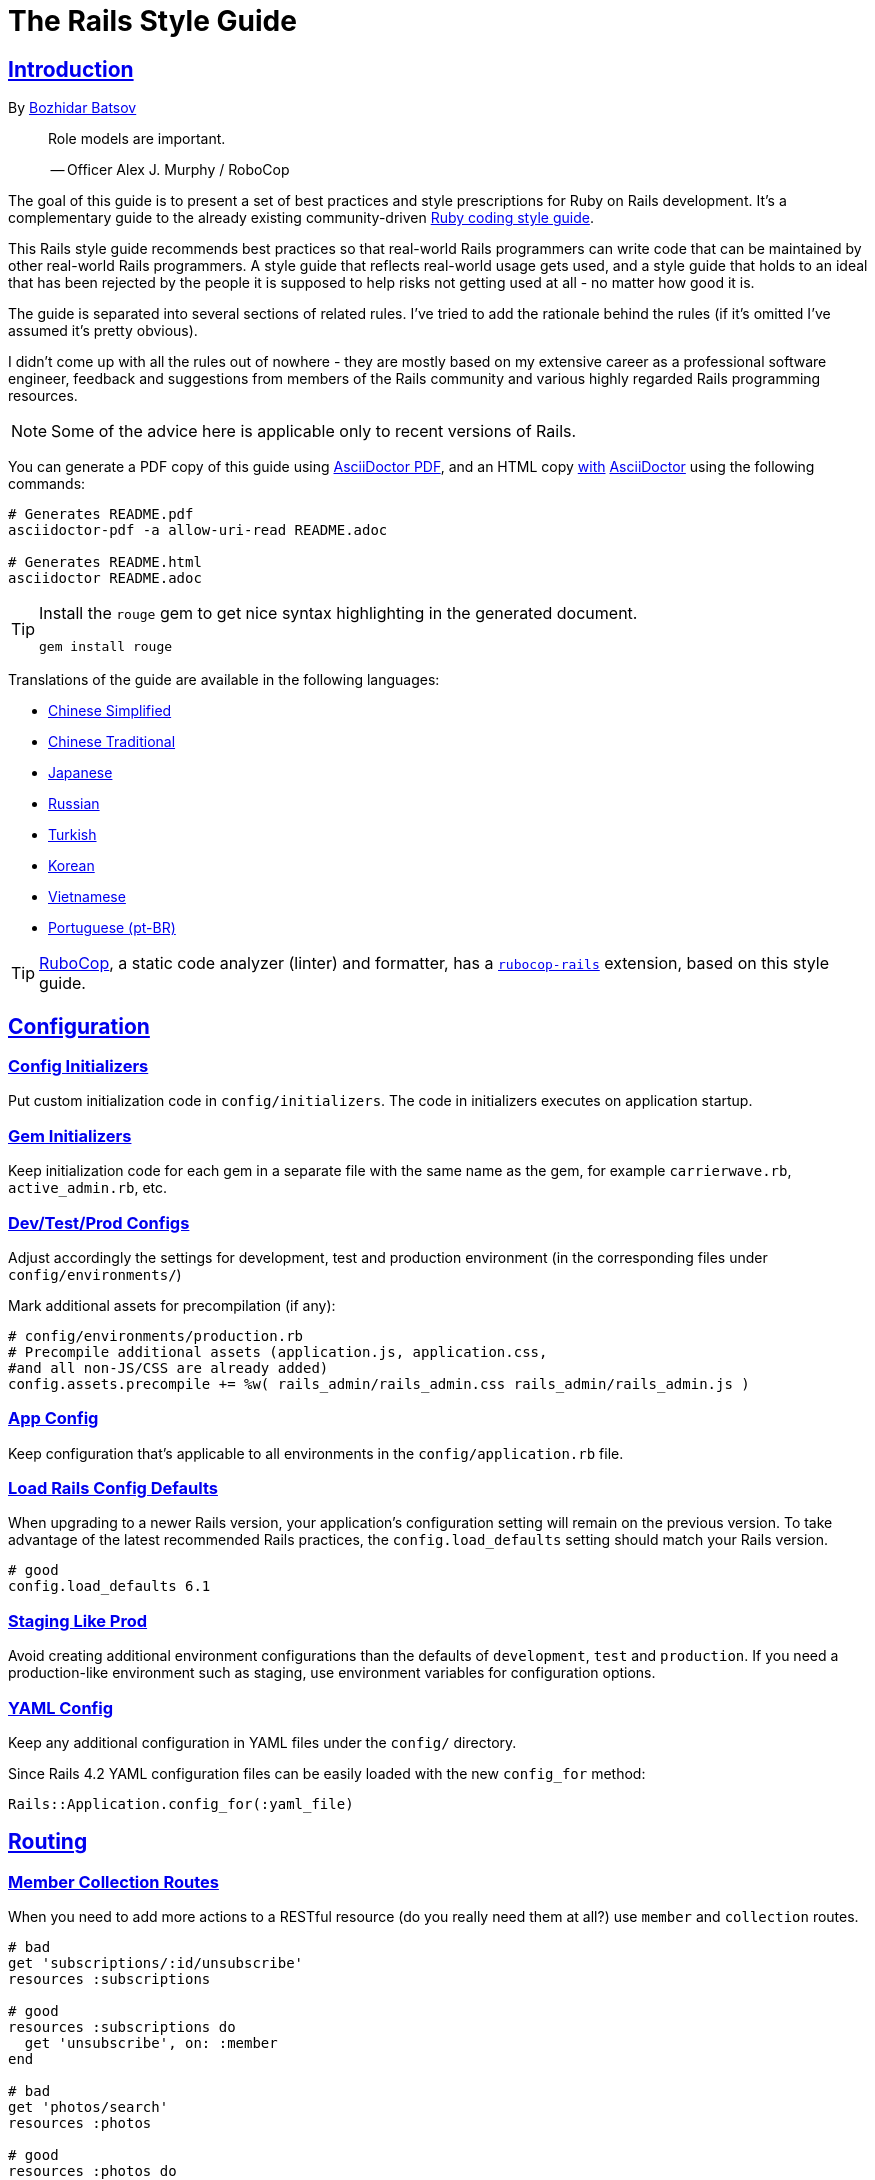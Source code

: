 = The Rails Style Guide
:idprefix:
:idseparator: -
:sectanchors:
:sectlinks:
:toc: preamble
:toclevels: 1
ifndef::backend-pdf[]
:toc-title: pass:[<h2>Table of Contents</h2>]
endif::[]
:source-highlighter: rouge

== Introduction

By https://github.com/bbatsov[Bozhidar Batsov]

[quote]
____
Role models are important.

-- Officer Alex J. Murphy / RoboCop
____

ifdef::env-github[]
TIP: You can find a beautiful version of this guide with much improved navigation at https://rails.rubystyle.guide.
endif::[]

The goal of this guide is to present a set of best practices and style prescriptions for Ruby on Rails development.
It's a complementary guide to the already existing community-driven https://github.com/rubocop-hq/ruby-style-guide[Ruby coding style guide].

This Rails style guide recommends best practices so that real-world Rails programmers can write code that can be maintained by other real-world Rails programmers.
A style guide that reflects real-world usage gets used, and a style guide that holds to an ideal that has been rejected by the people it is supposed to help risks not getting used at all - no matter how good it is.

The guide is separated into several sections of related rules.
I've tried to add the rationale behind the rules (if it's omitted I've assumed it's pretty obvious).

I didn't come up with all the rules out of nowhere - they are mostly based on my extensive career as a professional software engineer, feedback and suggestions from members of the Rails community and various highly regarded Rails programming resources.

NOTE: Some of the advice here is applicable only to recent versions of Rails.

You can generate a PDF copy of this guide using https://asciidoctor.org/docs/asciidoctor-pdf/[AsciiDoctor PDF], and an HTML copy https://asciidoctor.org/docs/convert-documents/#converting-a-document-to-html[with] https://asciidoctor.org/#installation[AsciiDoctor] using the following commands:

[source,shell]
----
# Generates README.pdf
asciidoctor-pdf -a allow-uri-read README.adoc

# Generates README.html
asciidoctor README.adoc
----

[TIP]
====
Install the `rouge` gem to get nice syntax highlighting in the generated document.

[source,shell]
----
gem install rouge
----
====

Translations of the guide are available in the following languages:

* https://github.com/JuanitoFatas/rails-style-guide/blob/master/README-zhCN.md[Chinese Simplified]
* https://github.com/JuanitoFatas/rails-style-guide/blob/master/README-zhTW.md[Chinese Traditional]
* https://github.com/satour/rails-style-guide/blob/master/README-jaJA.md[Japanese]
* https://github.com/arbox/rails-style-guide/blob/master/README-ruRU.md[Russian]
* https://github.com/tolgaavci/rails-style-guide/blob/master/README-trTR.md[Turkish]
* https://github.com/pureugong/rails-style-guide/blob/master/README-koKR.md[Korean]
* https://github.com/CQBinh/rails-style-guide/blob/master/README-viVN.md[Vietnamese]
* https://github.com/abraaomiranda/rails-style-guide/blob/master/README-ptBR.md[Portuguese (pt-BR)]

TIP: https://github.com/rubocop-hq/rubocop[RuboCop], a static code analyzer (linter) and formatter, has a https://github.com/rubocop-hq/rubocop-rails[`rubocop-rails`] extension, based on this style guide.

== Configuration

=== Config Initializers [[config-initializers]]

Put custom initialization code in `config/initializers`.
The code in initializers executes on application startup.

=== Gem Initializers [[gem-initializers]]

Keep initialization code for each gem in a separate file with the same name as the gem, for example `carrierwave.rb`, `active_admin.rb`, etc.

=== Dev/Test/Prod Configs [[dev-test-prod-configs]]

Adjust accordingly the settings for development, test and production environment (in the corresponding files under `config/environments/`)

Mark additional assets for precompilation (if any):

[source,ruby]
----
# config/environments/production.rb
# Precompile additional assets (application.js, application.css,
#and all non-JS/CSS are already added)
config.assets.precompile += %w( rails_admin/rails_admin.css rails_admin/rails_admin.js )
----

=== App Config [[app-config]]

Keep configuration that's applicable to all environments in the `config/application.rb` file.

=== Load Rails Config Defaults [[config-defaults]]

When upgrading to a newer Rails version, your application's configuration setting will remain on the previous version. To take advantage of the latest recommended Rails practices, the `config.load_defaults` setting should match your Rails version.

[source,ruby]
----
# good
config.load_defaults 6.1
----

=== Staging Like Prod [[staging-like-prod]]

Avoid creating additional environment configurations than the defaults of `development`, `test` and `production`.
If you need a production-like environment such as staging, use environment variables for configuration options.

=== YAML Config [[yaml-config]]

Keep any additional configuration in YAML files under the `config/` directory.

Since Rails 4.2 YAML configuration files can be easily loaded with the new `config_for` method:

[source,ruby]
----
Rails::Application.config_for(:yaml_file)
----

== Routing

=== Member Collection Routes [[member-collection-routes]]

When you need to add more actions to a RESTful resource (do you really need them at all?) use `member` and `collection` routes.

[source,ruby]
----
# bad
get 'subscriptions/:id/unsubscribe'
resources :subscriptions

# good
resources :subscriptions do
  get 'unsubscribe', on: :member
end

# bad
get 'photos/search'
resources :photos

# good
resources :photos do
  get 'search', on: :collection
end
----

=== Many Member Collection Routes [[many-member-collection-routes]]

If you need to define multiple `member/collection` routes use the alternative block syntax.

[source,ruby]
----
resources :subscriptions do
  member do
    get 'unsubscribe'
    # more routes
  end
end

resources :photos do
  collection do
    get 'search'
    # more routes
  end
end
----

=== Nested Routes [[nested-routes]]

Use nested routes to express better the relationship between Active Record models.

[source,ruby]
----
class Post < ActiveRecord::Base
  has_many :comments
end

class Comment < ActiveRecord::Base
  belongs_to :post
end

# routes.rb
resources :posts do
  resources :comments
end
----

=== Shallow Routes [[shallow-routes]]

If you need to nest routes more than 1 level deep then use the `shallow: true` option.
This will save user from long URLs `posts/1/comments/5/versions/7/edit` and you from long URL helpers `edit_post_comment_version`.

[source,ruby]
----
resources :posts, shallow: true do
  resources :comments do
    resources :versions
  end
end
----

=== Namespaced Routes [[namespaced-routes]]

Use namespaced routes to group related actions.

[source,ruby]
----
namespace :admin do
  # Directs /admin/products/* to Admin::ProductsController
  # (app/controllers/admin/products_controller.rb)
  resources :products
end
----

=== No Wild Routes [[no-wild-routes]]

Never use the legacy wild controller route.
This route will make all actions in every controller accessible via GET requests.

[source,ruby]
----
# very bad
match ':controller(/:action(/:id(.:format)))'
----

=== No Match Routes [[no-match-routes]]

Don't use `match` to define any routes unless there is need to map multiple request types among `[:get, :post, :patch, :put, :delete]` to a single action using `:via` option.

== Controllers

=== Skinny Controllers [[skinny-controllers]]

Keep the controllers skinny - they should only retrieve data for the view layer and shouldn't contain any business logic (all the business logic should naturally reside in the model).

=== One Method [[one-method]]

Each controller action should (ideally) invoke only one method other than an initial find or new.

=== Shared Instance Variables [[shared-instance-variables]]

Minimize the number of instance variables passed between a controller and a view.

=== Lexically Scoped Action Filter [[lexically-scoped-action-filter]]

Controller actions specified in the option of Action Filter should be in lexical scope.
The ActionFilter specified for an inherited action makes it difficult to understand the scope of its impact on that action.

[source,ruby]
----
# bad
class UsersController < ApplicationController
  before_action :require_login, only: :export
end

# good
class UsersController < ApplicationController
  before_action :require_login, only: :export

  def export
  end
end
----

== Controllers: Rendering [[rendering]]

=== Inline Rendering [[inline-rendering]]

Prefer using a template over inline rendering.

[source,ruby]
----
# very bad
class ProductsController < ApplicationController
  def index
    render inline: "<% products.each do |p| %><p><%= p.name %></p><% end %>", type: :erb
  end
end

# good
## app/views/products/index.html.erb
<%= render partial: 'product', collection: products %>

## app/views/products/_product.html.erb
<p><%= product.name %></p>
<p><%= product.price %></p>

## app/controllers/products_controller.rb
class ProductsController < ApplicationController
  def index
    render :index
  end
end
----

=== Plain Text Rendering [[plain-text-rendering]]

Prefer `render plain:` over `render text:`.

[source,ruby]
----
# bad - sets MIME type to `text/html`
...
render text: 'Ruby!'
...

# bad - requires explicit MIME type declaration
...
render text: 'Ruby!', content_type: 'text/plain'
...

# good - short and precise
...
render plain: 'Ruby!'
...
----

=== HTTP Status Code Symbols [[http-status-code-symbols]]

Prefer https://gist.github.com/mlanett/a31c340b132ddefa9cca[corresponding symbols] to numeric HTTP status codes.
They are meaningful and do not look like "magic" numbers for less known HTTP status codes.

[source,ruby]
----
# bad
...
render status: 403
...

# good
...
render status: :forbidden
...
----

== Models

=== Model Classes [[model-classes]]

Introduce non-Active Record model classes freely.

=== Meaningful Model Names [[meaningful-model-names]]

Name the models with meaningful (but short) names without abbreviations.

=== Non-ActiveRecord Models [[non-activerecord-models]]

If you need objects that support ActiveRecord-like behavior (like validations) without the database functionality, use `ActiveModel::Model`.

[source,ruby]
----
class Message
  include ActiveModel::Model

  attr_accessor :name, :email, :content, :priority

  validates :name, presence: true
  validates :email, format: { with: /\A[-a-z0-9_+\.]+\@([-a-z0-9]+\.)+[a-z0-9]{2,4}\z/i }
  validates :content, length: { maximum: 500 }
end
----

Starting with Rails 6.1, you can also extend the attributes API from ActiveRecord using `ActiveModel::Attributes`.

[source,ruby]
----
class Message
  include ActiveModel::Model
  include ActiveModel::Attributes

  attribute :name, :string
  attribute :email, :string
  attribute :content, :string
  attribute :priority, :integer

  validates :name, presence: true
  validates :email, format: { with: /\A[-a-z0-9_+\.]+\@([-a-z0-9]+\.)+[a-z0-9]{2,4}\z/i }
  validates :content, length: { maximum: 500 }
end
----

=== Model Business Logic [[model-business-logic]]

Unless they have some meaning in the business domain, don't put methods in your model that just format your data (like code generating HTML).
These methods are most likely going to be called from the view layer only, so their place is in helpers.
Keep your models for business logic and data-persistence only.

== Models: Active Record [[activerecord]]

=== Keep Active Record Defaults [[keep-ar-defaults]]

Avoid altering Active Record defaults (table names, primary key, etc) unless you have a very good reason (like a database that's not under your control).

[source,ruby]
----
# bad - don't do this if you can modify the schema
class Transaction < ActiveRecord::Base
  self.table_name = 'order'
  ...
end
----

=== Enums [[enums]]

Prefer using the hash syntax for `enum`. Array makes the database values implicit
& any insertion/removal/rearrangement of values in the middle will most probably
lead to broken code.

[source,ruby]
----
class Transaction < ActiveRecord::Base
  # bad - implicit values - ordering matters
  enum type: %i[credit debit]

  # good - explicit values - ordering does not matter
  enum type: {
    credit: 0,
    debit: 1
  }
end
----

=== Macro Style Methods [[macro-style-methods]]

Group macro-style methods (`has_many`, `validates`, etc) in the beginning of the class definition.

[source,ruby]
----
class User < ActiveRecord::Base
  # keep the default scope first (if any)
  default_scope { where(active: true) }

  # constants come up next
  COLORS = %w(red green blue)

  # afterwards we put attr related macros
  attr_accessor :formatted_date_of_birth

  attr_accessible :login, :first_name, :last_name, :email, :password

  # Rails 4+ enums after attr macros
  enum role: { user: 0, moderator: 1, admin: 2 }

  # followed by association macros
  belongs_to :country

  has_many :authentications, dependent: :destroy

  # and validation macros
  validates :email, presence: true
  validates :username, presence: true
  validates :username, uniqueness: { case_sensitive: false }
  validates :username, format: { with: /\A[A-Za-z][A-Za-z0-9._-]{2,19}\z/ }
  validates :password, format: { with: /\A\S{8,128}\z/, allow_nil: true }

  # next we have callbacks
  before_save :cook
  before_save :update_username_lower

  # other macros (like devise's) should be placed after the callbacks

  ...
end
----

=== `has_many :through` [[has-many-through]]

Prefer `has_many :through` to `has_and_belongs_to_many`.
Using `has_many :through` allows additional attributes and validations on the join model.

[source,ruby]
----
# not so good - using has_and_belongs_to_many
class User < ActiveRecord::Base
  has_and_belongs_to_many :groups
end

class Group < ActiveRecord::Base
  has_and_belongs_to_many :users
end

# preferred way - using has_many :through
class User < ActiveRecord::Base
  has_many :memberships
  has_many :groups, through: :memberships
end

class Membership < ActiveRecord::Base
  belongs_to :user
  belongs_to :group
end

class Group < ActiveRecord::Base
  has_many :memberships
  has_many :users, through: :memberships
end
----

=== Read Attribute [[read-attribute]]

Prefer `self[:attribute]` over `read_attribute(:attribute)`.

[source,ruby]
----
# bad
def amount
  read_attribute(:amount) * 100
end

# good
def amount
  self[:amount] * 100
end
----

=== Write Attribute [[write-attribute]]

Prefer `self[:attribute] = value` over `write_attribute(:attribute, value)`.

[source,ruby]
----
# bad
def amount
  write_attribute(:amount, 100)
end

# good
def amount
  self[:amount] = 100
end
----

=== New-style Validations [[new-style-validations]]

Always use the http://thelucid.com/2010/01/08/sexy-validation-in-edge-rails-rails-3/["new-style" validations].

[source,ruby]
----
# bad
validates_presence_of :email
validates_length_of :email, maximum: 100

# good
validates :email, presence: true, length: { maximum: 100 }
----

=== Custom Validation Methods

When naming custom validation methods, adhere to the simple rules:

 - `validate :method_name` reads like a natural statement
 - the method name explains what it checks
 - the method is recognizable as a validation method by its name, not a predicate method

[source,ruby]
----
# good
validate :expiration_date_cannot_be_in_the_past
validate :discount_cannot_be_greater_than_total_value
validate :ensure_same_topic_is_chosen

# also good - explicit prefix
validate :validate_birthday_in_past
validate :validate_sufficient_quantity
validate :must_have_owner_with_no_other_items
validate :must_have_shipping_units

# bad
validate :birthday_in_past
validate :owner_has_no_other_items
----

=== Single-attribute Validations [[single-attribute-validations]]

To make validations easy to read, don't list multiple attributes per validation.

[source,ruby]
----
# bad
validates :email, :password, presence: true
validates :email, length: { maximum: 100 }

# good
validates :email, presence: true, length: { maximum: 100 }
validates :password, presence: true
----

=== Custom Validator File [[custom-validator-file]]

When a custom validation is used more than once or the validation is some regular expression mapping, create a custom validator file.

[source,ruby]
----
# bad
class Person
  validates :email, format: { with: /\A([^@\s]+)@((?:[-a-z0-9]+\.)+[a-z]{2,})\z/i }
end

# good
class EmailValidator < ActiveModel::EachValidator
  def validate_each(record, attribute, value)
    record.errors[attribute] << (options[:message] || 'is not a valid email') unless value =~ /\A([^@\s]+)@((?:[-a-z0-9]+\.)+[a-z]{2,})\z/i
  end
end

class Person
  validates :email, email: true
end
----

=== App Validators [[app-validators]]

Keep custom validators under `app/validators`.

=== Custom Validators Gem [[custom-validators-gem]]

Consider extracting custom validators to a shared gem if you're maintaining several related apps or the validators are generic enough.

=== Named Scopes [[named-scopes]]

Use named scopes freely.

[source,ruby]
----
class User < ActiveRecord::Base
  scope :active, -> { where(active: true) }
  scope :inactive, -> { where(active: false) }

  scope :with_orders, -> { joins(:orders).select('distinct(users.id)') }
end
----

=== Named Scope Class [[named-scope-class]]

When a named scope defined with a lambda and parameters becomes too complicated, it is preferable to make a class method instead which serves the same purpose of the named scope and returns an `ActiveRecord::Relation` object.
Arguably you can define even simpler scopes like this.

[source,ruby]
----
class User < ActiveRecord::Base
  def self.with_orders
    joins(:orders).select('distinct(users.id)')
  end
end
----

=== Callbacks Order [[callbacks-order]]

Order callback declarations in the order in which they will be executed.
For reference, see https://guides.rubyonrails.org/active_record_callbacks.html#available-callbacks[Available Callbacks].

[source,ruby]
----
# bad
class Person
  after_commit :after_commit_callback
  before_validation :before_validation_callback
end

# good
class Person
  before_validation :before_validation_callback
  after_commit :after_commit_callback
end
----

=== Beware Skip Model Validations [[beware-skip-model-validations]]

Beware of the behavior of the https://guides.rubyonrails.org/active_record_validations.html#skipping-validations[following] methods.
They do not run the model validations and could easily corrupt the model state.

[source,ruby]
----
# bad
Article.first.decrement!(:view_count)
DiscussionBoard.decrement_counter(:post_count, 5)
Article.first.increment!(:view_count)
DiscussionBoard.increment_counter(:post_count, 5)
person.toggle :active
product.touch
Billing.update_all("category = 'authorized', author = 'David'")
user.update_attribute(:website, 'example.com')
user.update_columns(last_request_at: Time.current)
Post.update_counters 5, comment_count: -1, action_count: 1

# good
user.update_attributes(website: 'example.com')
----

=== User-friendly URLs [[user-friendly-urls]]

Use user-friendly URLs.
Show some descriptive attribute of the model in the URL rather than its `id`.
There is more than one way to achieve this.

==== Override the `to_param` Method of the Model

This method is used by Rails for constructing a URL to the object.
The default implementation returns the `id` of the record as a String.
It could be overridden to include another human-readable attribute.

[source,ruby]
----
class Person
  def to_param
    "#{id} #{name}".parameterize
  end
end
----

In order to convert this to a URL-friendly value, `parameterize` should be called on the string.
The `id` of the object needs to be at the beginning so that it can be found by the `find` method of Active Record.

==== `friendly_id` Gem

It allows creation of human-readable URLs by using some descriptive attribute of the model instead of its `id`.

[source,ruby]
----
class Person
  extend FriendlyId
  friendly_id :name, use: :slugged
end
----

Check the https://github.com/norman/friendly_id[gem documentation] for more information about its usage.

=== `find_each` [[find-each]]

Use `find_each` to iterate over a collection of AR objects.
Looping through a collection of records from the database (using the `all` method, for example) is very inefficient since it will try to instantiate all the objects at once.
In that case, batch processing methods allow you to work with the records in batches, thereby greatly reducing memory consumption.

[source,ruby]
----
# bad
Person.all.each do |person|
  person.do_awesome_stuff
end

Person.where('age > 21').each do |person|
  person.party_all_night!
end

# good
Person.find_each do |person|
  person.do_awesome_stuff
end

Person.where('age > 21').find_each do |person|
  person.party_all_night!
end
----

=== `before_destroy` [[before_destroy]]

Since https://github.com/rails/rails/issues/3458[Rails creates callbacks for dependent associations], always call `before_destroy` callbacks that perform validation with `prepend: true`.

[source,ruby]
----
# bad (roles will be deleted automatically even if super_admin? is true)
has_many :roles, dependent: :destroy

before_destroy :ensure_deletable

def ensure_deletable
  raise "Cannot delete super admin." if super_admin?
end

# good
has_many :roles, dependent: :destroy

before_destroy :ensure_deletable, prepend: true

def ensure_deletable
  raise "Cannot delete super admin." if super_admin?
end
----

=== `has_many`/`has_one` Dependent Option [[has_many-has_one-dependent-option]]

Define the `dependent` option to the `has_many` and `has_one` associations.

[source,ruby]
----
# bad
class Post < ActiveRecord::Base
  has_many :comments
end

# good
class Post < ActiveRecord::Base
  has_many :comments, dependent: :destroy
end
----

=== `save!` [[save-bang]]

When persisting AR objects always use the exception raising bang! method or handle the method return value.
This applies to `create`, `save`, `update`, `destroy`, `first_or_create` and `find_or_create_by`.

[source,ruby]
----
# bad
user.create(name: 'Bruce')

# bad
user.save

# good
user.create!(name: 'Bruce')
# or
bruce = user.create(name: 'Bruce')
if bruce.persisted?
  ...
else
  ...
end

# good
user.save!
# or
if user.save
  ...
else
  ...
end
----

== Models: Active Record Queries [[activerecord-queries]]

=== Avoid Interpolation [[avoid-interpolation]]

Avoid string interpolation in queries, as it will make your code susceptible to SQL injection attacks.

[source,ruby]
----
# bad - param will be interpolated unescaped
Client.where("orders_count = #{params[:orders]}")

# good - param will be properly escaped
Client.where('orders_count = ?', params[:orders])
----

=== Named Placeholder [[named-placeholder]]

Consider using named placeholders instead of positional placeholders when you have more than 1 placeholder in your query.

[source,ruby]
----
# okish
Client.where(
  'created_at >= ? AND created_at <= ?',
  params[:start_date], params[:end_date]
)

# good
Client.where(
  'created_at >= :start_date AND created_at <= :end_date',
  start_date: params[:start_date], end_date: params[:end_date]
)
----

=== `find` [[find]]

Prefer `find` over `where.take!`, `find_by!`, and `find_by_id!` when you need to retrieve a single record by primary key id and raise `ActiveRecord::RecordNotFound` when the record is not found.

[source,ruby]
----
# bad
User.where(id: id).take!

# bad
User.find_by_id!(id)

# bad
User.find_by!(id: id)

# good
User.find(id)
----

=== `find_by` [[find_by]]

Prefer `find_by` over `where.take` and `find_by_attribute` when you need to retrieve a single record by one or more attributes and return `nil` when the record is not found.

[source,ruby]
----
# bad
User.where(email: email).take
User.where(first_name: 'Bruce', last_name: 'Wayne').take

# bad
User.find_by_email(email)
User.find_by_first_name_and_last_name('Bruce', 'Wayne')

# good
User.find_by(email: email)
User.find_by(first_name: 'Bruce', last_name: 'Wayne')
----

=== Hash conditions [[where-not]] [[hash-conditions]]

Prefer passing conditions to `where` and `where.not` as a hash over using fragments of SQL.

[source,ruby]
----
# bad
User.where("name = ?", name)

# good
User.where(name: name)

# bad
User.where("id != ?", id)

# good
User.where.not(id: id)
----

=== Order by `id` [[order-by-id]]

Don't use the `id` column for ordering.
The sequence of ids is not guaranteed to be in any particular order, despite often (incidentally) being chronological.
Use a timestamp column to order chronologically.
As a bonus the intent is clearer.

[source,ruby]
----
# bad
scope :chronological, -> { order(id: :asc) }

# good
scope :chronological, -> { order(created_at: :asc) }
----

=== `pluck`

Use https://api.rubyonrails.org/classes/ActiveRecord/Calculations.html#method-i-pluck[pluck] to select a single value from multiple records.

[source,ruby]
----
# bad
User.all.map(&:name)

# bad
User.all.map { |user| user[:name] }

# good
User.pluck(:name)
----

=== `pick`

Use https://api.rubyonrails.org/classes/ActiveRecord/Calculations.html#method-i-pick[pick] to select a single value from a single record.

[source,ruby]
----
# bad
User.pluck(:name).first

# bad
User.first.name

# good
User.pick(:name)
----

=== `ids` [[ids]]

Prefer `ids` over `pluck(:id)`.

[source,ruby]
----
# bad
User.pluck(:id)

# good
User.ids
----

=== Squished Heredocs [[squished-heredocs]]

When specifying an explicit query in a method such as `find_by_sql`, use heredocs with `squish`.
This allows you to legibly format the SQL with line breaks and indentations, while supporting syntax highlighting in many tools (including GitHub, Atom, and RubyMine).

[source,ruby]
----
User.find_by_sql(<<-SQL.squish)
  SELECT
    users.id, accounts.plan
  FROM
    users
  INNER JOIN
    accounts
  ON
    accounts.user_id = users.id
  # further complexities...
SQL
----

https://api.rubyonrails.org/classes/String.html#method-i-squish[`String#squish`] removes the indentation and newline characters so that your server log shows a fluid string of SQL rather than something like this:

----
SELECT\n    users.id, accounts.plan\n  FROM\n    users\n  INNER JOIN\n    accounts\n  ON\n    accounts.user_id = users.id
----

=== `size` over `count` or `length` [[size-over-count-or-length]]

When querying Active Record collections, prefer `size` (selects between count/length behavior based on whether collection is already loaded) or `length` (always loads the whole collection and counts the array elements) over `count` (always does a database query for the count).

[source,ruby]
----
# bad
User.count

# good
User.all.size

# good - if you really need to load all users into memory
User.all.length
----

== Migrations

=== Schema Version [[schema-version]]

Keep the `schema.rb` (or `structure.sql`) under version control.

=== DB Schema Load [[db-schema-load]]

Use `rake db:schema:load` instead of `rake db:migrate` to initialize an empty database.

=== Default Migration Values [[default-migration-values]]

Enforce default values in the migrations themselves instead of in the application layer.

[source,ruby]
----
# bad - application enforced default value
class Product < ActiveRecord::Base
  def amount
    self[:amount] || 0
  end
end

# good - database enforced
class AddDefaultAmountToProducts < ActiveRecord::Migration
  def change
    change_column_default :products, :amount, 0
  end
end
----

While enforcing table defaults only in Rails is suggested by many Rails developers, it's an extremely brittle approach that leaves your data vulnerable to many application bugs.
And you'll have to consider the fact that most non-trivial apps share a database with other applications, so imposing data integrity from the Rails app is impossible.

=== 3-state Boolean [[three-state-boolean]]

With SQL databases, if a boolean column is not given a default value, it will have three possible values: `true`, `false` and `NULL`.
Boolean operators [work in unexpected ways](https://en.wikipedia.org/wiki/Three-valued_logic) with `NULL`.

For example in SQL queries, `true AND NULL` is `NULL` (not false), `true AND NULL OR false` is `NULL` (not false). This can make SQL queries return unexpected results.

To avoid such situations, boolean columns should always have a default value and a `NOT NULL` constraint.

[source,ruby]
----
# bad - boolean without a default value
add_column :users, :active, :boolean

# good - boolean with a default value (`false` or `true`) and with restricted `NULL`
add_column :users, :active, :boolean, default: true, null: false
add_column :users, :admin, :boolean, default: false, null: false
----

=== Foreign Key Constraints [[foreign-key-constraints]]

Enforce foreign-key constraints. As of Rails 4.2, Active Record supports foreign key constraints natively.

[source,ruby]
----
# bad - does not add foreign keys
create_table :comment do |t|
  t.references :article
  t.belongs_to :user
  t.integer :category_id
end

# good
create_table :comment do |t|
  t.references :article, foreign_key: true
  t.belongs_to :user, foreign_key: true
  t.references :category, foreign_key: { to_table: :comment_categories }
end
----

=== Change vs Up/Down [[change-vs-up-down]]

When writing constructive migrations (adding tables or columns), use the `change` method instead of `up` and `down` methods.

[source,ruby]
----
# the old way
class AddNameToPeople < ActiveRecord::Migration
  def up
    add_column :people, :name, :string
  end

  def down
    remove_column :people, :name
  end
end

# the new preferred way
class AddNameToPeople < ActiveRecord::Migration
  def change
    add_column :people, :name, :string
  end
end
----

=== Define Model Class Migrations [[define-model-class-migrations]]

If you have to use models in migrations, make sure you define them so that you don't end up with broken migrations in the future.

[source,ruby]
----
# db/migrate/<migration_file_name>.rb
# frozen_string_literal: true

# bad
class ModifyDefaultStatusForProducts < ActiveRecord::Migration
  def change
    old_status = 'pending_manual_approval'
    new_status = 'pending_approval'

    reversible do |dir|
      dir.up do
        Product.where(status: old_status).update_all(status: new_status)
        change_column :products, :status, :string, default: new_status
      end

      dir.down do
        Product.where(status: new_status).update_all(status: old_status)
        change_column :products, :status, :string, default: old_status
      end
    end
  end
end

# good
# Define `table_name` in a custom named class to make sure that you run on the
# same table you had during the creation of the migration.
# In future if you override the `Product` class and change the `table_name`,
# it won't break the migration or cause serious data corruption.
class MigrationProduct < ActiveRecord::Base
  self.table_name = :products
end

class ModifyDefaultStatusForProducts < ActiveRecord::Migration
  def change
    old_status = 'pending_manual_approval'
    new_status = 'pending_approval'

    reversible do |dir|
      dir.up do
        MigrationProduct.where(status: old_status).update_all(status: new_status)
        change_column :products, :status, :string, default: new_status
      end

      dir.down do
        MigrationProduct.where(status: new_status).update_all(status: old_status)
        change_column :products, :status, :string, default: old_status
      end
    end
  end
end
----

=== Meaningful Foreign Key Naming [[meaningful-foreign-key-naming]]

Name your foreign keys explicitly instead of relying on Rails auto-generated FK names. (https://guides.rubyonrails.org/active_record_migrations.html#foreign-keys)

[source,ruby]
----
# bad
class AddFkArticlesToAuthors < ActiveRecord::Migration
  def change
    add_foreign_key :articles, :authors
  end
end

# good
class AddFkArticlesToAuthors < ActiveRecord::Migration
  def change
    add_foreign_key :articles, :authors, name: :articles_author_id_fk
  end
end
----

=== Reversible Migration [[reversible-migration]]

Don't use non-reversible migration commands in the `change` method.
Reversible migration commands are listed below.
https://api.rubyonrails.org/classes/ActiveRecord/Migration/CommandRecorder.html[ActiveRecord::Migration::CommandRecorder]

[source,ruby]
----
# bad
class DropUsers < ActiveRecord::Migration
  def change
    drop_table :users
  end
end

# good
class DropUsers < ActiveRecord::Migration
  def up
    drop_table :users
  end

  def down
    create_table :users do |t|
      t.string :name
    end
  end
end

# good
# In this case, block will be used by create_table in rollback
# https://api.rubyonrails.org/classes/ActiveRecord/ConnectionAdapters.html#method-i-drop_table
class DropUsers < ActiveRecord::Migration
  def change
    drop_table :users do |t|
      t.string :name
    end
  end
end
----

== Views

=== No Direct Model View [[no-direct-model-view]]

Never call the model layer directly from a view.

=== No Complex View Formatting [[no-complex-view-formatting]]

Avoid complex formatting in the views.
A view helper is useful for simple cases, but if it's more complex then consider using a decorator or presenter.

=== Partials [[partials]]

Mitigate code duplication by using partial templates and layouts.

=== No Instance Variables in Partials [[no-instance-variables-in-partials]]

Avoid using instance variables in partials, pass a local variable to `render` instead.
The partial may be used in a different controller or action, where the variable can have a different name or even be absent.
In these cases, an undefined instance variable will not raise an exception whereas a local variable will.

[source,erb]
----
<!-- bad -->
<!-- app/views/courses/show.html.erb -->
<%= render 'course_description' %>
<!-- app/views/courses/_course_description.html.erb -->
<%= @course.description %>

<!-- good -->
<!-- app/views/courses/show.html.erb -->
<%= render 'course_description', course: @course %>
<!-- app/views/courses/_course_description.html.erb -->
<%= course.description %>
----

== Internationalization

=== Locale Texts [[locale-texts]]

No strings or other locale specific settings should be used in the views, models and controllers.
These texts should be moved to the locale files in the `config/locales` directory.

=== Translated Labels [[translated-labels]]

When the labels of an Active Record model need to be translated, use the `activerecord` scope:

----
en:
  activerecord:
    models:
      user: Member
    attributes:
      user:
        name: 'Full name'
----

Then `User.model_name.human` will return "Member" and `User.human_attribute_name("name")` will return "Full name".
These translations of the attributes will be used as labels in the views.

=== Organize Locale Files [[organize-locale-files]]

Separate the texts used in the views from translations of Active Record attributes.
Place the locale files for the models in a folder `locales/models` and the texts used in the views in folder `locales/views`.

When organization of the locale files is done with additional directories, these directories must be described in the `application.rb` file in order to be loaded.

[source,ruby]
----
# config/application.rb
config.i18n.load_path += Dir[Rails.root.join('config', 'locales', '**', '*.{rb,yml}')]
----

=== Shared Localization [[shared-localization]]

Place the shared localization options, such as date or currency formats, in files under the root of the `locales` directory.

=== Short I18n [[short-i18n]]

Use the short form of the I18n methods: `I18n.t` instead of `I18n.translate` and `I18n.l` instead of `I18n.localize`.

=== Lazy Lookup [[lazy-lookup]]

Use "lazy" lookup for the texts used in views. Let's say we have the following structure:

----
en:
  users:
    show:
      title: 'User details page'
----

The value for `users.show.title` can be looked up in the template `app/views/users/show.html.haml` like this:

[source,ruby]
----
= t '.title'
----

=== Dot-separated Keys [[dot-separated-keys]]

Use the dot-separated keys in the controllers and models instead of specifying the `:scope` option.
The dot-separated call is easier to read and trace the hierarchy.

[source,ruby]
----
# bad
I18n.t :record_invalid, scope: [:activerecord, :errors, :messages]

# good
I18n.t 'activerecord.errors.messages.record_invalid'
----

=== I18n Guides [[i18n-guides]]

More detailed information about the Rails I18n can be found in the https://guides.rubyonrails.org/i18n.html[Rails Guides]


== Assets

Use the https://guides.rubyonrails.org/asset_pipeline.html[asset pipeline] to leverage organization within your application.

=== Reserve `app/assets` [[reserve-app-assets]]

Reserve `app/assets` for custom stylesheets, javascripts, or images.

=== `lib/assets` [[lib-assets]]

Use `lib/assets` for your own libraries that don't really fit into the scope of the application.

=== `vendor/assets` [[vendor-assets]]

Third party code such as https://jquery.com/[jQuery] or https://twitter.github.com/bootstrap/[bootstrap] should be placed in `vendor/assets`.

=== `gem/assets` [[gem-assets]]

When possible, use gemified versions of assets (e.g. https://github.com/rails/jquery-rails[jquery-rails], https://github.com/joliss/jquery-ui-rails[jquery-ui-rails], https://github.com/thomas-mcdonald/bootstrap-sass[bootstrap-sass], https://github.com/zurb/foundation[zurb-foundation]).

== Mailers

=== Mailer Name [[mailer-name]]

Name the mailers `SomethingMailer`.
Without the Mailer suffix it isn't immediately apparent what's a mailer and which views are related to the mailer.

=== HTML Plain Email [[html-plain-email]]

Provide both HTML and plain-text view templates.

=== Enable Delivery Errors [[enable-delivery-errors]]

Enable errors raised on failed mail delivery in your development environment.
The errors are disabled by default.

[source,ruby]
----
# config/environments/development.rb

config.action_mailer.raise_delivery_errors = true
----

=== Local SMTP [[local-smtp]]

Use a local SMTP server like https://github.com/sj26/mailcatcher[Mailcatcher] in development environment.

[source,ruby]
----
# config/environments/development.rb

config.action_mailer.smtp_settings = {
  address: 'localhost',
  port: 1025,
  # more settings
}
----

=== Default Hostname [[default-hostname]]

Provide default settings for the host name.

[source,ruby]
----
# config/environments/development.rb
config.action_mailer.default_url_options = { host: "#{local_ip}:3000" }

# config/environments/production.rb
config.action_mailer.default_url_options = { host: 'your_site.com' }

# in your mailer class
default_url_options[:host] = 'your_site.com'
----

=== Email Addresses [[email-addresses]]

Format the from and to addresses properly.
Use the following format:

[source,ruby]
----
# in your mailer class
default from: 'Your Name <info@your_site.com>'
----

If you're using Rails 6.1 or higher, you can use the `email_address_with_name` method:

[source,ruby]
----
# in your mailer class
default from: email_address_with_name('info@your_site.com', 'Your Name')
----

=== Delivery Method Test [[delivery-method-test]]

Make sure that the e-mail delivery method for your test environment is set to `test`:

[source,ruby]
----
# config/environments/test.rb

config.action_mailer.delivery_method = :test
----

=== Delivery Method SMTP [[delivery-method-smtp]]

The delivery method for development and production should be `smtp`:

[source,ruby]
----
# config/environments/development.rb, config/environments/production.rb

config.action_mailer.delivery_method = :smtp
----

=== Inline Email Styles [[inline-email-styles]]

When sending html emails all styles should be inline, as some mail clients have problems with external styles.
This however makes them harder to maintain and leads to code duplication.
There are two similar gems that transform the styles and put them in the corresponding html tags: https://github.com/fphilipe/premailer-rails[premailer-rails] and https://github.com/Mange/roadie[roadie].

=== Background Email [[background-email]]

Sending emails while generating page response should be avoided.
It causes delays in loading of the page and request can timeout if multiple email are sent.
To overcome this emails can be sent in background process with the help of https://github.com/mperham/sidekiq[sidekiq] gem.

== Active Support Core Extensions

=== `try!` [[try-bang]]

Prefer Ruby 2.3's safe navigation operator `&.` over `ActiveSupport#try!`.

[source,ruby]
----
# bad
obj.try! :fly

# good
obj&.fly
----

=== Active Support Aliases [[active_support_aliases]]

Prefer Ruby's Standard Library methods over `ActiveSupport` aliases.

[source,ruby]
----
# bad
'the day'.starts_with? 'th'
'the day'.ends_with? 'ay'

# good
'the day'.start_with? 'th'
'the day'.end_with? 'ay'
----

=== Active Support Extensions [[active_support_extensions]]

Prefer Ruby's Standard Library over uncommon Active Support extensions.

[source,ruby]
----
# bad
(1..50).to_a.forty_two
1.in? [1, 2]
'day'.in? 'the day'

# good
(1..50).to_a[41]
[1, 2].include? 1
'the day'.include? 'day'
----

=== `inquiry` [[inquiry]]

Prefer Ruby's comparison operators over Active Support's `Array#inquiry`, and `String#inquiry`.

[source,ruby]
----
# bad - String#inquiry
ruby = 'two'.inquiry
ruby.two?

# good
ruby = 'two'
ruby == 'two'

# bad - Array#inquiry
pets = %w(cat dog).inquiry
pets.gopher?

# good
pets = %w(cat dog)
pets.include? 'cat'
----

=== `exclude?` [[exclude]]

Prefer Active Support's `exclude?` over Ruby's negated `include?`.

[source,ruby]
----
# bad
!array.include?(2)
!hash.include?(:key)
!string.include?('substring')

# good
array.exclude?(2)
hash.exclude?(:key)
string.exclude?('substring')
----

== Time

=== Time Zone Config [[tz-config]]

Configure your timezone accordingly in `application.rb`.

[source,ruby]
----
config.time_zone = 'Eastern European Time'
# optional - note it can be only :utc or :local (default is :utc)
config.active_record.default_timezone = :local
----

=== `Time.parse` [[time-parse]]

Don't use `Time.parse`.

[source,ruby]
----
# bad
Time.parse('2015-03-02 19:05:37') # => Will assume time string given is in the system's time zone.

# good
Time.zone.parse('2015-03-02 19:05:37') # => Mon, 02 Mar 2015 19:05:37 EET +02:00
----

=== `to_time` [[to-time]]

Don't use https://api.rubyonrails.org/classes/String.html#method-i-to_time[`String#to_time`]

[source,ruby]
----
# bad - assumes time string given is in the system's time zone.
'2015-03-02 19:05:37'.to_time

# good
Time.zone.parse('2015-03-02 19:05:37') # => Mon, 02 Mar 2015 19:05:37 EET +02:00
----

=== `Time.now` [[time-now]]

Don't use `Time.now`.

[source,ruby]
----
# bad
Time.now # => Returns system time and ignores your configured time zone.

# good
Time.zone.now # => Fri, 12 Mar 2014 22:04:47 EET +02:00
Time.current # Same thing but shorter.
----

== Duration

=== Duration Application

If used without a parameter, prefer `from_now` and `ago` instead of `since`, `after`, `until` or `before`.

[source,ruby]
----
# bad - It's not clear that the qualifier refers to the current time (which is the default parameter)
5.hours.since
5.hours.after
5.hours.before
5.hours.until

# good
5.hours.from_now
5.hours.ago
----

If used with a parameter, prefer `since`, `after`, `until` or `before` instead of `from_now` and `ago`.

[source,ruby]
----
# bad - It's confusing and misleading to read
2.days.from_now(yesterday)
2.days.ago(yesterday)

# good
2.days.since(yesterday)
2.days.after(yesterday)
2.days.before(yesterday)
2.days.until(yesterday)
----

Avoid using negative numbers for the duration subject. Always prefer using a qualifier that allows using positive literal numbers.

[source,ruby]
----
# bad - It's confusing and misleading to read
-5.hours.from_now
-5.hours.ago

# good
5.hours.ago
5.hours.from_now
----

=== Duration Arithmetic

Use Duration methods instead of adding and subtracting with the current time.

[source,ruby]
----
# bad
Time.current - 1.minute
Time.zone.now + 2.days

# good
1.minute.ago
2.days.from_now
----

== Bundler

=== Dev/Test Gems [[dev-test-gems]]

Put gems used only for development or testing in the appropriate group in the Gemfile.

=== Only Good Gems [[only-good-gems]]

Use only established gems in your projects.
If you're contemplating on including some little-known gem you should do a careful review of its source code first.

=== OS-specific `Gemfile.lock` [[os-specific-gemfile-locks]]

OS-specific gems will by default result in a constantly changing `Gemfile.lock` for projects with multiple developers using different operating systems.
Add all OS X specific gems to a `darwin` group in the Gemfile, and all Linux specific gems to a `linux` group:

[source,ruby]
----
# Gemfile
group :darwin do
  gem 'rb-fsevent'
  gem 'growl'
end

group :linux do
  gem 'rb-inotify'
end
----

To require the appropriate gems in the right environment, add the following to `config/application.rb`:

[source,ruby]
----
platform = RUBY_PLATFORM.match(/(linux|darwin)/)[0].to_sym
Bundler.require(platform)
----

=== `Gemfile.lock` [[gemfile-lock]]

Do not remove the `Gemfile.lock` from version control.
This is not some randomly generated file - it makes sure that all of your team members get the same gem versions when they do a `bundle install`.

== Testing

=== Integration Testing

Prefer integration style controller tests over functional style controller tests, https://api.rubyonrails.org/v7.0.0/classes/ActionController/TestCase.html[as recommended in the Rails documentation].

[source,ruby]
----
# bad
class MyControllerTest < ActionController::TestCase
end

# good
class MyControllerTest < ActionDispatch::IntegrationTest
end
----

== Managing Processes

=== Foreman [[foreman]]

If your projects depends on various external processes use https://github.com/ddollar/foreman[foreman] to manage them.

== Further Reading

There are a few excellent resources on Rails style, that you should consider if you have time to spare:

* https://www.informit.com/store/rails-5-way-9780134657677[The Rails 5 Way]
* https://guides.rubyonrails.org/[Ruby on Rails Guides]
* https://pragprog.com/book/rspec3/effective-testing-with-rspec-3[Effective Testing with RSpec 3]
* https://pragprog.com/book/hwcuc/the-cucumber-book[The Cucumber Book]
* https://leanpub.com/everydayrailsrspec[Everyday Rails Testing with RSpec]
* https://pragprog.com/book/nrtest3/rails-5-test-prescriptions[Rails 5 Test Prescriptions]
* https://rspec.rubystyle.guide[RSpec Style Guide]

== Contributing

Nothing written in this guide is set in stone.
It's my desire to work together with everyone interested in Rails coding style, so that we could ultimately create a resource that will be beneficial to the entire Ruby community.

Feel free to open tickets or send pull requests with improvements.
Thanks in advance for your help!

You can also support the project (and RuboCop) with financial contributions via https://www.patreon.com/bbatsov[Patreon].

=== How to Contribute?

It's easy, just follow the contribution guidelines below:

* https://help.github.com/articles/fork-a-repo[Fork] the https://github.com/rubocop-hq/rails-style-guide[project] on GitHub
* Make your feature addition or bug fix in a feature branch.
* Include a http://tbaggery.com/2008/04/19/a-note-about-git-commit-messages.html[good description] of your changes
* Push your feature branch to GitHub
* Send a https://help.github.com/articles/using-pull-requests[Pull Request]

== License

image:https://i.creativecommons.org/l/by/3.0/88x31.png[Creative Commons License]
This work is licensed under a https://creativecommons.org/licenses/by/3.0/deed.en_US[Creative Commons Attribution 3.0 Unported License]

== Spread the Word

A community-driven style guide is of little use to a community that doesn't know about its existence.
Tweet about the guide, share it with your friends and colleagues.
Every comment, suggestion or opinion we get makes the guide just a little bit better.
And we want to have the best possible guide, don't we?

Cheers, +
https://twitter.com/bbatsov[Bozhidar]
